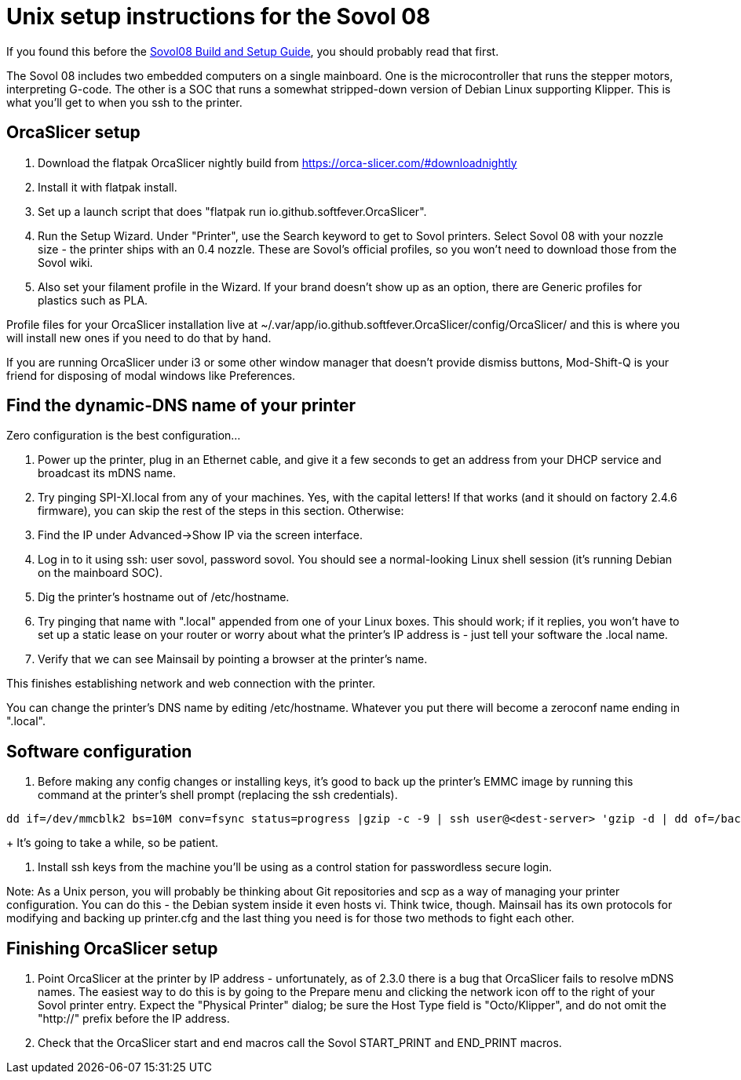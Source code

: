 // batchspell: add DHCP DNS EMI EMMC Klipper
// batchspell: add Octo OrcaSlicer PETG PLA Pre-assembly
// batchspell: add PTFE QGL SBC SBCs SV SPI-XI Sovol Sovol's benchy config
// batchspell: add flatpak gcode gerGo's heatsinks heightmap hostname http io
// batchspell: add mainboard mcu mDNS microcontroller 
// batchspell: add passwordless scp sensorless sovol
// batchspell: add tmc toolhead zeroconf 
= Unix setup instructions for the Sovol 08

If you found this before the link:setup.adoc[Sovol08 Build and Setup Guide],
you should probably read that first.

The Sovol 08 includes two embedded computers on a single
mainboard. One is the microcontroller that runs the stepper motors,
interpreting G-code.  The other is a SOC that runs a somewhat
stripped-down version of Debian Linux supporting Klipper. This is what
you'll get to when you ssh to the printer.

== OrcaSlicer setup

. Download the flatpak OrcaSlicer nightly build from https://orca-slicer.com/#downloadnightly

. Install it with flatpak install.

. Set up a launch script that does "flatpak run io.github.softfever.OrcaSlicer".

. Run the Setup Wizard. Under "Printer", use the Search keyword
  to get to Sovol printers. Select Sovol 08 with your nozzle size -
  the printer ships with an 0.4 nozzle. These are Sovol's official
  profiles, so you won't need to download those from the Sovol wiki.

. Also set your filament profile in the Wizard. If your brand
  doesn't show up as an option, there are Generic profiles for
  plastics such as PLA.

Profile files for your OrcaSlicer installation live at
~/.var/app/io.github.softfever.OrcaSlicer/config/OrcaSlicer/ and this
is where you will install new ones if you need to do that by hand.

If you are running OrcaSlicer under i3 or some other window manager
that doesn't provide dismiss buttons, Mod-Shift-Q is your friend
for disposing of modal windows like Preferences.

== Find the dynamic-DNS name of your printer

Zero configuration is the best configuration...

. Power up the printer, plug in an Ethernet cable, and give it a few
  seconds to get an address from your DHCP service and broadcast its
  mDNS name.

. Try pinging SPI-XI.local from any of your machines. Yes, with the
  capital letters! If that works (and it should on factory 2.4.6
  firmware), you can skip the rest of the steps in this
  section. Otherwise:

. Find the IP under Advanced->Show IP via the screen interface.

. Log in to it using ssh: user sovol, password sovol.  You should see
  a normal-looking Linux shell session (it's running Debian on the
  mainboard SOC).

. Dig the printer's hostname out of /etc/hostname.

. Try pinging that name with ".local" appended from one of your Linux
  boxes. This should work; if it replies, you won't have to set up a
  static lease on your router or worry about what the printer's IP
  address is - just tell your software the .local name.

. Verify that we can see Mainsail by pointing a browser at the
  printer's name.

This finishes establishing network and web connection with the
printer.

You can change the printer's DNS name by editing /etc/hostname.
Whatever you put there will become a zeroconf name ending in ".local".

== Software configuration

. Before making any config changes or installing keys, it's good to
  back up the printer's EMMC image by running this command at the
  printer's shell prompt (replacing the ssh credentials).
+
// batchspell: off
----
dd if=/dev/mmcblk2 bs=10M conv=fsync status=progress |gzip -c -9 | ssh user@<dest-server> 'gzip -d | dd of=/backups/backup.img bs=10M
----
// batchspell: on
+
It's going to take a while, so be patient.

. Install ssh keys from the machine you'll be using as a
  control station for passwordless secure login.

Note: As a Unix person, you will probably be thinking about Git
repositories and scp as a way of managing your printer configuration.
You can do this - the Debian system inside it even hosts vi.  Think
twice, though. Mainsail has its own protocols for modifying and
backing up printer.cfg and the last thing you need is for those
two methods to fight each other.

== Finishing OrcaSlicer setup

. Point OrcaSlicer at the printer by IP address - unfortunately, as of
  2.3.0 there is a bug that OrcaSlicer fails to resolve mDNS
  names. The easiest way to do this is by going to the Prepare menu
  and clicking the network icon off to the right of your Sovol printer
  entry. Expect the "Physical Printer" dialog; be sure the Host Type
  field is "Octo/Klipper", and do not omit the "http://" prefix
  before the IP address.

. Check that the OrcaSlicer start and end macros call the Sovol
  START_PRINT and END_PRINT macros.

// end
